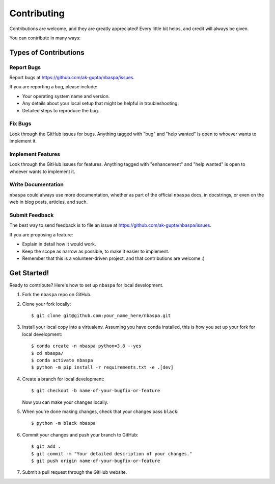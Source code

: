 .. highlight:: shell

============
Contributing
============

Contributions are welcome, and they are greatly appreciated! Every little bit
helps, and credit will always be given.

You can contribute in many ways:

----------------------
Types of Contributions
----------------------

~~~~~~~~~~~
Report Bugs
~~~~~~~~~~~

Report bugs at https://github.com/ak-gupta/nbaspa/issues.

If you are reporting a bug, please include:

* Your operating system name and version.
* Any details about your local setup that might be helpful in troubleshooting.
* Detailed steps to reproduce the bug.

~~~~~~~~
Fix Bugs
~~~~~~~~

Look through the GitHub issues for bugs. Anything tagged with "bug" and "help
wanted" is open to whoever wants to implement it.

~~~~~~~~~~~~~~~~~~
Implement Features
~~~~~~~~~~~~~~~~~~

Look through the GitHub issues for features. Anything tagged with "enhancement"
and "help wanted" is open to whoever wants to implement it.

~~~~~~~~~~~~~~~~~~~
Write Documentation
~~~~~~~~~~~~~~~~~~~

``nbaspa`` could always use more documentation, whether as part of the official ``nbaspa`` docs,
in docstrings, or even on the web in blog posts, articles, and such.

~~~~~~~~~~~~~~~
Submit Feedback
~~~~~~~~~~~~~~~

The best way to send feedback is to file an issue at https://github.com/ak-gupta/nbaspa/issues.

If you are proposing a feature:

* Explain in detail how it would work.
* Keep the scope as narrow as possible, to make it easier to implement.
* Remember that this is a volunteer-driven project, and that contributions
  are welcome :)

------------
Get Started!
------------

Ready to contribute? Here's how to set up ``nbaspa`` for local development.

1. Fork the ``nbaspa`` repo on GitHub.
2. Clone your fork locally::

    $ git clone git@github.com:your_name_here/nbaspa.git

3. Install your local copy into a virtualenv. Assuming you have ``conda`` installed, this
   is how you set up your fork for local development::

    $ conda create -n nbaspa python=3.8 --yes
    $ cd nbaspa/
    $ conda activate nbaspa
    $ python -m pip install -r requirements.txt -e .[dev]

4. Create a branch for local development::

    $ git checkout -b name-of-your-bugfix-or-feature

   Now you can make your changes locally.

5. When you're done making changes, check that your changes pass ``black``::

    $ python -m black nbaspa

6. Commit your changes and push your branch to GitHub::

    $ git add .
    $ git commit -m "Your detailed description of your changes."
    $ git push origin name-of-your-bugfix-or-feature

7. Submit a pull request through the GitHub website.
